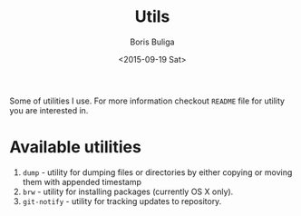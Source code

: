 #+TITLE:        Utils
#+AUTHOR:       Boris Buliga
#+EMAIL:        d12frosted@icloud.com
#+DATE:         <2015-09-19 Sat>
#+STARTUP:      showeverything
#+OPTIONS:      toc:nil

Some of utilities I use. For more information checkout =README= file for utility
you are interested in.

* Available utilities

1. =dump= - utility for dumping files or directories by either copying or moving
   them with appended timestamp
2. =brw= - utility for installing packages (currently OS X only).
3. =git-notify= - utility for tracking updates to repository.
